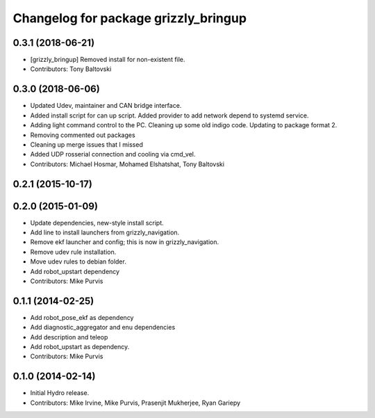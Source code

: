 ^^^^^^^^^^^^^^^^^^^^^^^^^^^^^^^^^^^^^
Changelog for package grizzly_bringup
^^^^^^^^^^^^^^^^^^^^^^^^^^^^^^^^^^^^^

0.3.1 (2018-06-21)
------------------
* [grizzly_bringup] Removed install for non-existent file.
* Contributors: Tony Baltovski

0.3.0 (2018-06-06)
------------------
* Updated Udev, maintainer and CAN bridge interface.
* Added install script for can up script.  Added provider to add network depend to systemd service.
* Adding light command control to the PC. Cleaning up some old indigo code. Updating to package format 2.
* Removing commented out packages
* Cleaning up merge issues that I missed
* Added UDP rosserial connection and cooling via cmd_vel.
* Contributors: Michael Hosmar, Mohamed Elshatshat, Tony Baltovski

0.2.1 (2015-10-17)
------------------

0.2.0 (2015-01-09)
------------------
* Update dependencies, new-style install script.
* Add line to install launchers from grizzly_navigation.
* Remove ekf launcher and config; this is now in grizzly_navigation.
* Remove udev rule installation.
* Move udev rules to debian folder.
* Add robot_upstart dependency
* Contributors: Mike Purvis

0.1.1 (2014-02-25)
------------------
* Add robot_pose_ekf as dependency
* Add diagnostic_aggregator and enu dependencies
* Add description and teleop
* Add robot_upstart as dependency.
* Contributors: Mike Purvis

0.1.0 (2014-02-14)
------------------
* Initial Hydro release.
* Contributors: Mike Irvine, Mike Purvis, Prasenjit Mukherjee, Ryan Gariepy
